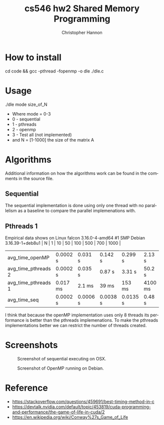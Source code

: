 #+TITLE: cs546 hw2 Shared Memory Programming
#+AUTHOR: Christopher Hannon
#+EMAIL: channon@iit.edu 
#+OPTIONS: H:2 num:nil toc:nil \n:nil @:t ::t |:t ^:{} _:{} *:t TeX:t LaTeX:t
#+STARTUP: showall
#+LANGUAGE:  en
#+EXPORT_SELECT_TAGS: export
#+EXPORT_EXCLUDE_TAGS: noexport
#+INFOJS_OPT: view:showall toc:t ltoc:t mouse:underline path:http://orgmode.org/org-info.js
#+HTML_HEAD: <link rel="stylesheet" type="text/css" href="../css/notebook.css" />

* How to install
cd code && gcc -pthread -fopenmp -o dle ./dle.c

* Usage
 ./dle mode size_of_N
- Where mode = 0-3
- 0 - sequential
- 1 - pthreads
- 2 - openmp
- 3 - Test all (not implemented)
- and N = [1-1000] the size of the matrix A

* Algorithms
Additional information on how the algorithms work can be found in the comments in the source file.

** Sequential
The sequential implementation is done using only one thread with no parallelism as a baseline to compare the parallel implemenations with.

** Pthreads 1


Empirical data shows on Linux falcon 3.16.0-4-amd64 #1 SMP Debian 3.16.39-1+deb8u1 | N                   | 1        | 10       | 50       | 100      | 500     | 700     | 1000   |
|---------------------+----------+----------+----------+----------+---------+---------+--------|
| avg_time_openMP     | 0.0002 s | 0.031 s  | 0.142 s  | 0.299 s  | 2.13 s  | 4.1 s   | 7.8 s  |
| avg_time_pthreads 2 | 0.0002 s | 0.035 s  | 0.87 s   | 3.31 s   | 50.2 s  | 94.8 s  | x      |
| avg_time_pthreads 1 | 0.017 ms | 2.1 ms   | 39 ms    | 153 ms   | 4100 ms | 8650 ms | x      |
| avg_time_seq        | 0.0002 s | 0.0006 s | 0.0038 s | 0.0135 s | 0.48 s  | 1.19 s  | 2.05 s |

I think that because the openMP implementation uses only 8 threads its performance is better than the pthreads implemenations.
To make the pthreads implementations better we can restrict the number of threads created.
* Screenshots
  #+CAPTION: Screenshot of sequential executing on OSX.
  #+NAME:   fig:1
  #+ATTR_HTML: :width 60% :height 60% 
  [[../s/ScreenShot1.png]] 
  #+CAPTION: Screenshot of OpenMP running on Debian.
  #+NAME:   fig:2
  #+ATTR_HTML: :width 60% :height 60% 
  [[../s/ScreenShot2.png]]

* Reference
  -  https://stackoverflow.com/questions/459691/best-timing-method-in-c
  -  https://devtalk.nvidia.com/default/topic/453819/cuda-programming-and-performance/the-game-of-life-in-cuda/2
  -  https://en.wikipedia.org/wiki/Conway%27s_Game_of_Life


